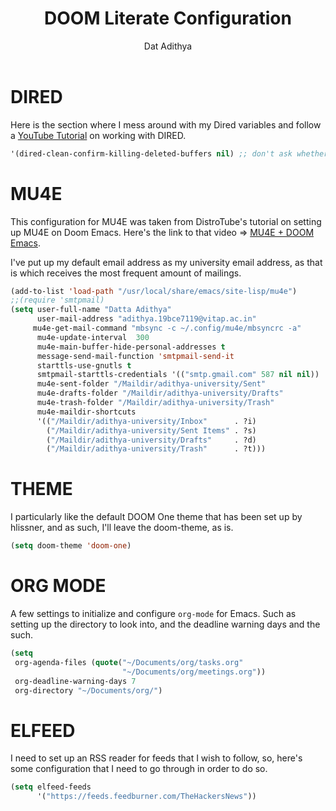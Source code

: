 #+TITLE: DOOM Literate Configuration
#+AUTHOR: Dat Adithya
#+PROPERTY: :tangle config.el

* DIRED
Here is the section where I mess around with my Dired variables and follow a [[https://www.youtube.com/watch?v=ing9Y53RICs][YouTube Tutorial]] on working with DIRED.

#+BEGIN_SRC emacs-lisp
'(dired-clean-confirm-killing-deleted-buffers nil) ;; don't ask whether to kill buffers containing deleted files.
#+END_SRC

#+RESULTS:
| dired-clean-confirm-killing-deleted-buffers | nil |

* MU4E
This configuration for MU4E was taken from DistroTube's tutorial on setting up MU4E on Doom Emacs.
Here's the link to that video => [[https://www.youtube.com/watch?v=LKp3hQP2VxQ&t=581s][MU4E + DOOM Emacs]].

I've put up my default email address as my university email address, as that is which receives the most frequent amount of mailings.

#+BEGIN_SRC emacs-lisp
(add-to-list 'load-path "/usr/local/share/emacs/site-lisp/mu4e")
;;(require 'smtpmail)
(setq user-full-name "Datta Adithya"
      user-mail-address "adithya.19bce7119@vitap.ac.in"
     mu4e-get-mail-command "mbsync -c ~/.config/mu4e/mbsyncrc -a"
      mu4e-update-interval  300
      mu4e-main-buffer-hide-personal-addresses t
      message-send-mail-function 'smtpmail-send-it
      starttls-use-gnutls t
      smtpmail-starttls-credentials '(("smtp.gmail.com" 587 nil nil))
      mu4e-sent-folder "/Maildir/adithya-university/Sent"
      mu4e-drafts-folder "/Maildir/adithya-university/Drafts"
      mu4e-trash-folder "/Maildir/adithya-university/Trash"
      mu4e-maildir-shortcuts
      '(("/Maildir/adithya-university/Inbox"      . ?i)
        ("/Maildir/adithya-university/Sent Items" . ?s)
        ("/Maildir/adithya-university/Drafts"     . ?d)
        ("/Maildir/adithya-university/Trash"      . ?t)))
#+END_SRC

* THEME
I particularly like the default DOOM One theme that has been set up by hlissner, and as such, I'll leave the doom-theme, as is.

#+BEGIN_SRC emacs-lisp
(setq doom-theme 'doom-one)
#+END_SRC

* ORG MODE
A few settings to initialize and configure =org-mode= for Emacs.
Such as setting up the directory to look into, and the deadline warning days and the such.

#+BEGIN_SRC emacs-lisp
(setq
 org-agenda-files (quote("~/Documents/org/tasks.org"
                         "~/Documents/org/meetings.org"))
 org-deadline-warning-days 7
 org-directory "~/Documents/org/")
#+END_SRC

* ELFEED
I need to set up an RSS reader for feeds that I wish to follow, so, here's some configuration that I need to go through in order to do so.

#+begin_src emacs-lisp
(setq elfeed-feeds
      '("https://feeds.feedburner.com/TheHackersNews"))
#+end_src
